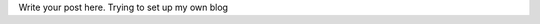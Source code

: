 .. title: Getting started
.. slug: getting-started
.. date: 2021-09-03 18:26:03 UTC+05:30
.. tags: 
.. category: 
.. link: 
.. description: 
.. type: text

Write your post here.
Trying to set up my own blog
